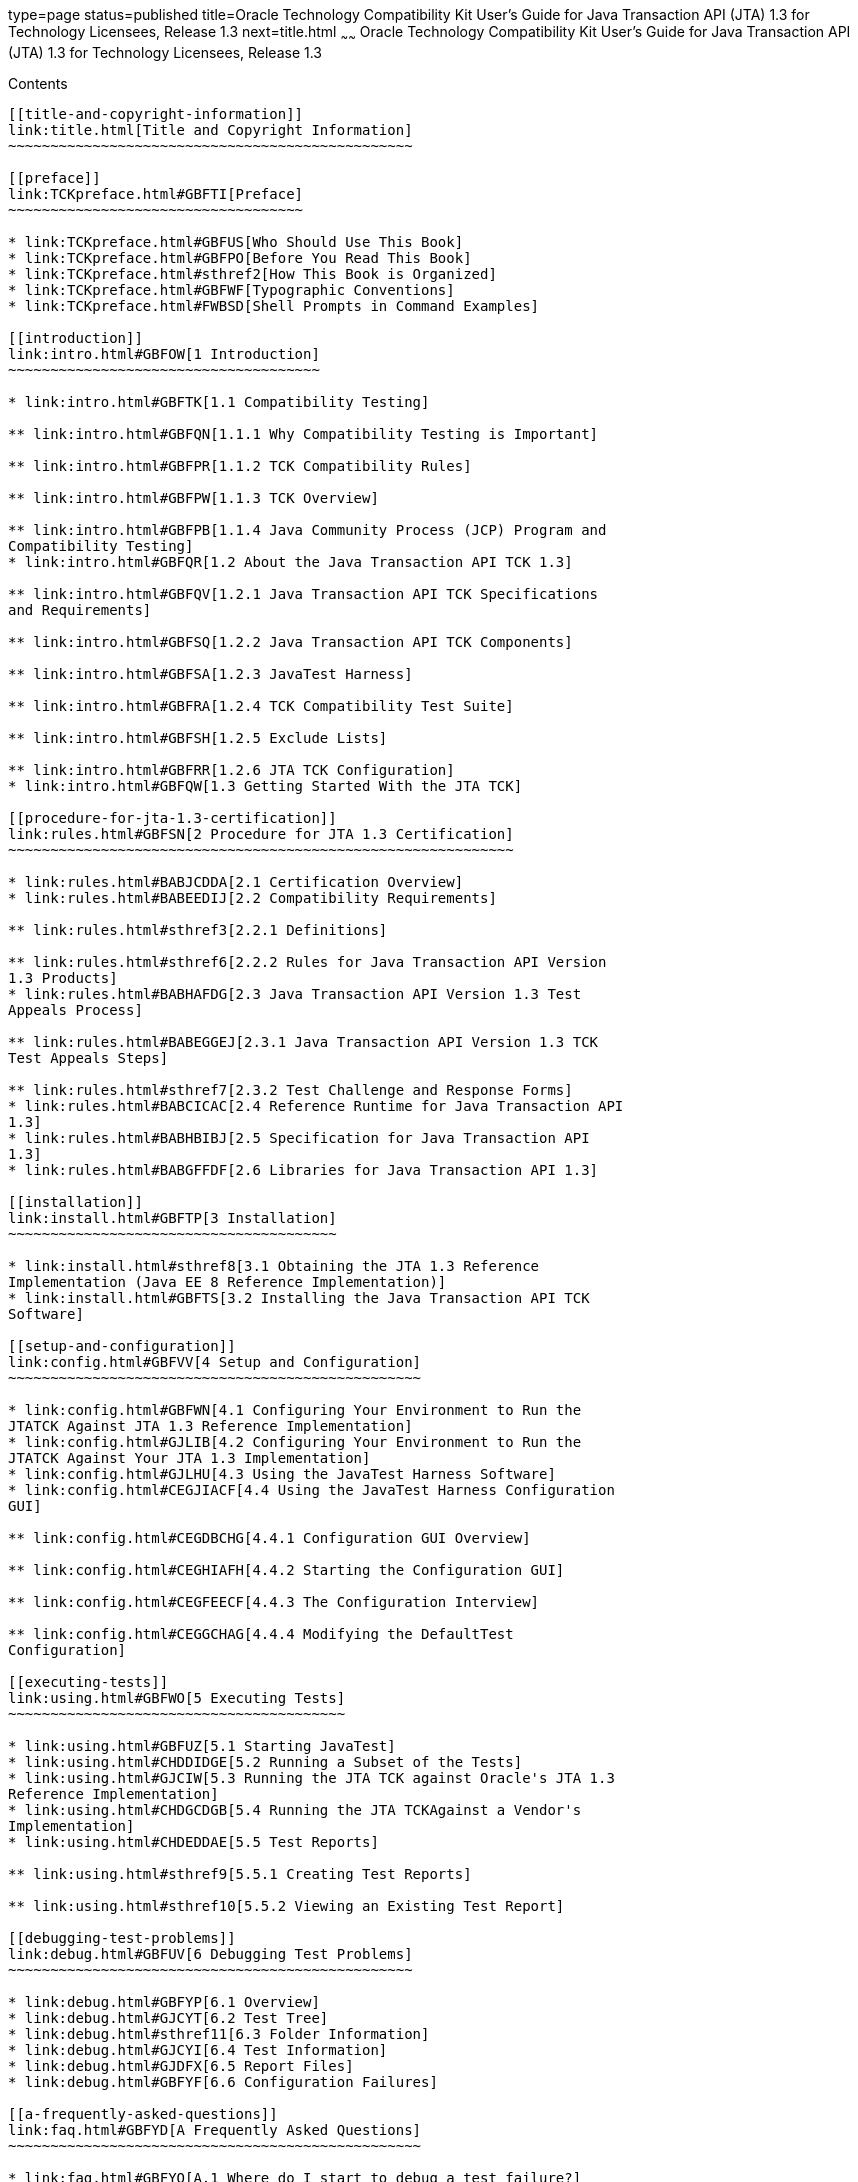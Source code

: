 type=page
status=published
title=Oracle Technology Compatibility Kit User's Guide for Java Transaction API (JTA) 1.3 for Technology Licensees, Release 1.3
next=title.html
~~~~~~
Oracle Technology Compatibility Kit User's Guide for Java Transaction API (JTA) 1.3 for Technology Licensees, Release 1.3
=========================================================================================================================

[[contents]]
Contents
--------

[[title-and-copyright-information]]
link:title.html[Title and Copyright Information]
~~~~~~~~~~~~~~~~~~~~~~~~~~~~~~~~~~~~~~~~~~~~~~~~

[[preface]]
link:TCKpreface.html#GBFTI[Preface]
~~~~~~~~~~~~~~~~~~~~~~~~~~~~~~~~~~~

* link:TCKpreface.html#GBFUS[Who Should Use This Book]
* link:TCKpreface.html#GBFPO[Before You Read This Book]
* link:TCKpreface.html#sthref2[How This Book is Organized]
* link:TCKpreface.html#GBFWF[Typographic Conventions]
* link:TCKpreface.html#FWBSD[Shell Prompts in Command Examples]

[[introduction]]
link:intro.html#GBFOW[1 Introduction]
~~~~~~~~~~~~~~~~~~~~~~~~~~~~~~~~~~~~~

* link:intro.html#GBFTK[1.1 Compatibility Testing]

** link:intro.html#GBFQN[1.1.1 Why Compatibility Testing is Important]

** link:intro.html#GBFPR[1.1.2 TCK Compatibility Rules]

** link:intro.html#GBFPW[1.1.3 TCK Overview]

** link:intro.html#GBFPB[1.1.4 Java Community Process (JCP) Program and
Compatibility Testing]
* link:intro.html#GBFQR[1.2 About the Java Transaction API TCK 1.3]

** link:intro.html#GBFQV[1.2.1 Java Transaction API TCK Specifications
and Requirements]

** link:intro.html#GBFSQ[1.2.2 Java Transaction API TCK Components]

** link:intro.html#GBFSA[1.2.3 JavaTest Harness]

** link:intro.html#GBFRA[1.2.4 TCK Compatibility Test Suite]

** link:intro.html#GBFSH[1.2.5 Exclude Lists]

** link:intro.html#GBFRR[1.2.6 JTA TCK Configuration]
* link:intro.html#GBFQW[1.3 Getting Started With the JTA TCK]

[[procedure-for-jta-1.3-certification]]
link:rules.html#GBFSN[2 Procedure for JTA 1.3 Certification]
~~~~~~~~~~~~~~~~~~~~~~~~~~~~~~~~~~~~~~~~~~~~~~~~~~~~~~~~~~~~

* link:rules.html#BABJCDDA[2.1 Certification Overview]
* link:rules.html#BABEEDIJ[2.2 Compatibility Requirements]

** link:rules.html#sthref3[2.2.1 Definitions]

** link:rules.html#sthref6[2.2.2 Rules for Java Transaction API Version
1.3 Products]
* link:rules.html#BABHAFDG[2.3 Java Transaction API Version 1.3 Test
Appeals Process]

** link:rules.html#BABEGGEJ[2.3.1 Java Transaction API Version 1.3 TCK
Test Appeals Steps]

** link:rules.html#sthref7[2.3.2 Test Challenge and Response Forms]
* link:rules.html#BABCICAC[2.4 Reference Runtime for Java Transaction API
1.3]
* link:rules.html#BABHBIBJ[2.5 Specification for Java Transaction API
1.3]
* link:rules.html#BABGFFDF[2.6 Libraries for Java Transaction API 1.3]

[[installation]]
link:install.html#GBFTP[3 Installation]
~~~~~~~~~~~~~~~~~~~~~~~~~~~~~~~~~~~~~~~

* link:install.html#sthref8[3.1 Obtaining the JTA 1.3 Reference
Implementation (Java EE 8 Reference Implementation)]
* link:install.html#GBFTS[3.2 Installing the Java Transaction API TCK
Software]

[[setup-and-configuration]]
link:config.html#GBFVV[4 Setup and Configuration]
~~~~~~~~~~~~~~~~~~~~~~~~~~~~~~~~~~~~~~~~~~~~~~~~~

* link:config.html#GBFWN[4.1 Configuring Your Environment to Run the
JTATCK Against JTA 1.3 Reference Implementation]
* link:config.html#GJLIB[4.2 Configuring Your Environment to Run the
JTATCK Against Your JTA 1.3 Implementation]
* link:config.html#GJLHU[4.3 Using the JavaTest Harness Software]
* link:config.html#CEGJIACF[4.4 Using the JavaTest Harness Configuration
GUI]

** link:config.html#CEGDBCHG[4.4.1 Configuration GUI Overview]

** link:config.html#CEGHIAFH[4.4.2 Starting the Configuration GUI]

** link:config.html#CEGFEECF[4.4.3 The Configuration Interview]

** link:config.html#CEGGCHAG[4.4.4 Modifying the DefaultTest
Configuration]

[[executing-tests]]
link:using.html#GBFWO[5 Executing Tests]
~~~~~~~~~~~~~~~~~~~~~~~~~~~~~~~~~~~~~~~~

* link:using.html#GBFUZ[5.1 Starting JavaTest]
* link:using.html#CHDDIDGE[5.2 Running a Subset of the Tests]
* link:using.html#GJCIW[5.3 Running the JTA TCK against Oracle's JTA 1.3
Reference Implementation]
* link:using.html#CHDGCDGB[5.4 Running the JTA TCKAgainst a Vendor's
Implementation]
* link:using.html#CHDEDDAE[5.5 Test Reports]

** link:using.html#sthref9[5.5.1 Creating Test Reports]

** link:using.html#sthref10[5.5.2 Viewing an Existing Test Report]

[[debugging-test-problems]]
link:debug.html#GBFUV[6 Debugging Test Problems]
~~~~~~~~~~~~~~~~~~~~~~~~~~~~~~~~~~~~~~~~~~~~~~~~

* link:debug.html#GBFYP[6.1 Overview]
* link:debug.html#GJCYT[6.2 Test Tree]
* link:debug.html#sthref11[6.3 Folder Information]
* link:debug.html#GJCYI[6.4 Test Information]
* link:debug.html#GJDFX[6.5 Report Files]
* link:debug.html#GBFYF[6.6 Configuration Failures]

[[a-frequently-asked-questions]]
link:faq.html#GBFYD[A Frequently Asked Questions]
~~~~~~~~~~~~~~~~~~~~~~~~~~~~~~~~~~~~~~~~~~~~~~~~~

* link:faq.html#GBFYQ[A.1 Where do I start to debug a test failure?]
* link:faq.html#GBFYR[A.2 How do I restart a crashed test run?]
* link:faq.html#GBFWU[A.3 What would cause tests be added to the exclude
list?]
